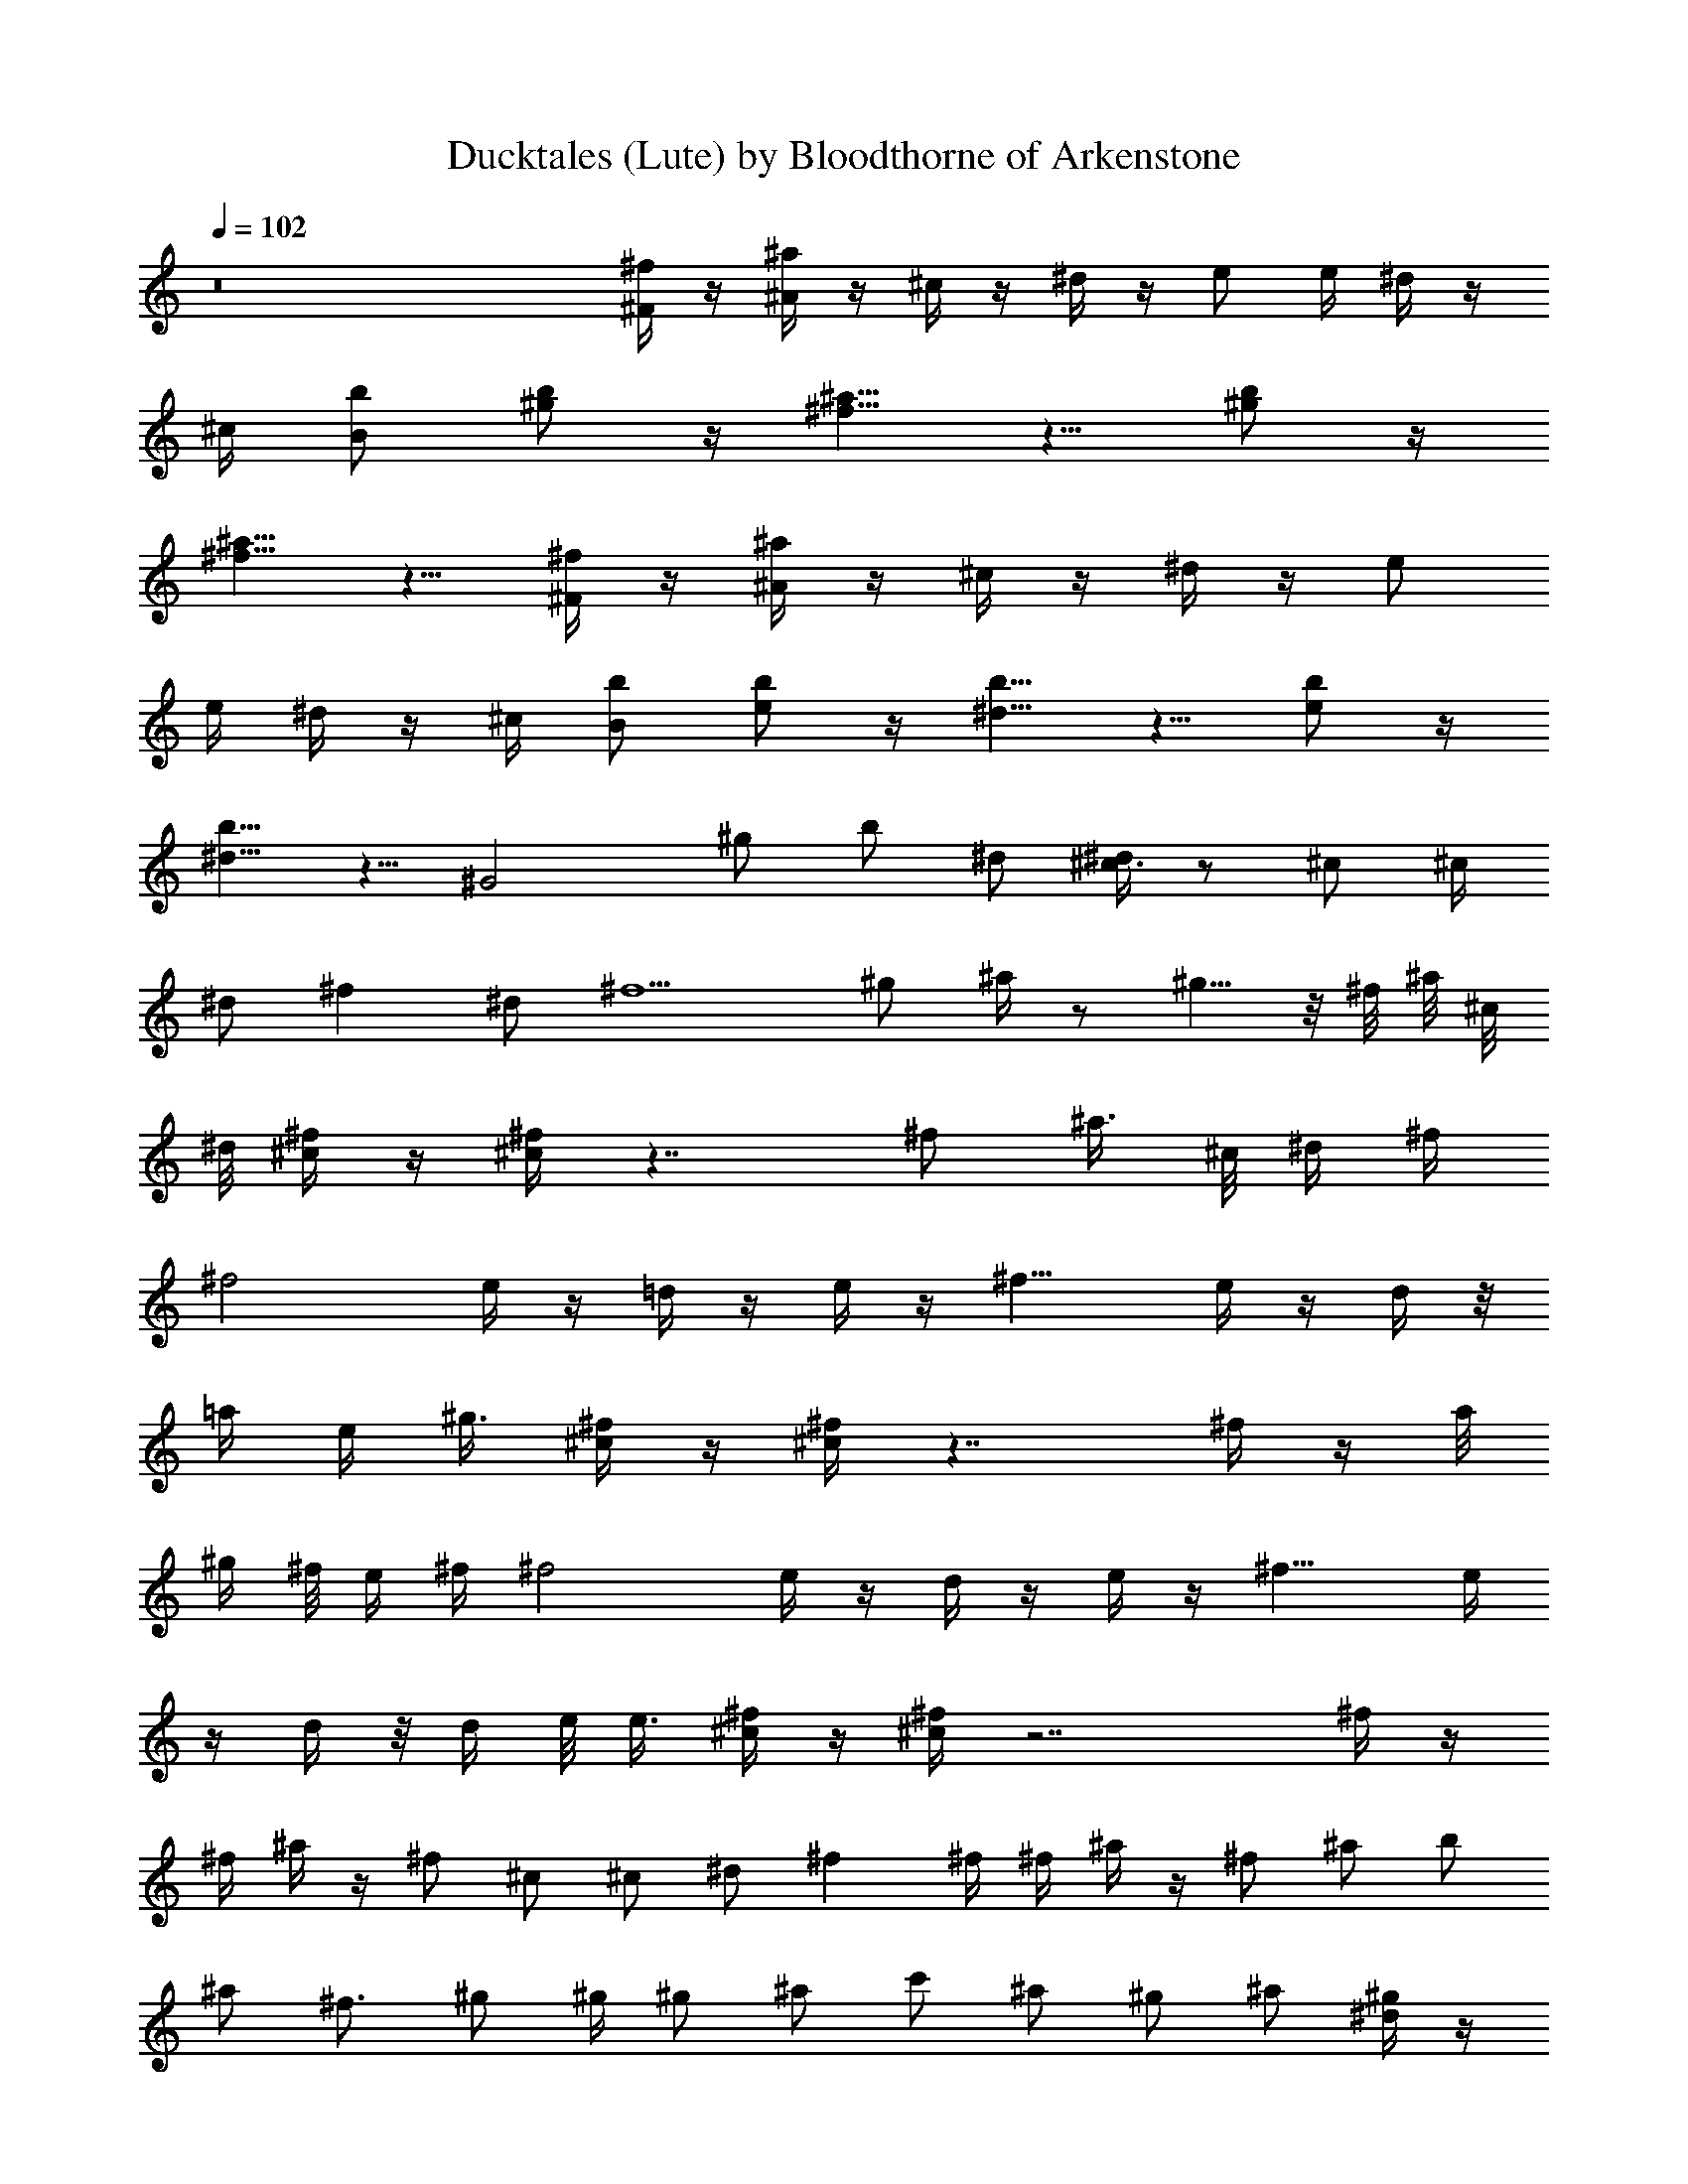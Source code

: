 X:1
T:Ducktales (Lute) by Bloodthorne of Arkenstone
L:1/4
Q:102
K:C
z8 [^f/4^F/4] z/4 [^a/4^A/4] z/4 ^c/4 z/4 ^d/4 z/4 e/2 e/4 ^d/4 z/4
^c/4 [b/2B/2] [b/2^g/2] z/4 [^a5/8^f5/8] z5/8 [b/2^g/2] z/4
[^f5/8^a5/8] z5/8 [^f/4^F/4] z/4 [^a/4^A/4] z/4 ^c/4 z/4 ^d/4 z/4 e/2
e/4 ^d/4 z/4 ^c/4 [b/2B/2] [e/2b/2] z/4 [b5/8^d5/8] z5/8 [e/2b/2] z/4
[b5/8^d5/8] z5/8 [^G2z/2] ^g/2 b/2 ^d/2 [^d/4^c3/4] z/2 ^c/2 ^c/4
^d/2 [^fz/2] ^d/2 [^f5/2z/2] ^g/2 ^a/4 z/2 ^g5/8 z/8 ^f/8 ^a/8 ^c/8
^d/8 [^f/4^c/4] z/4 [^f/4^c/4] z7/4 ^f/2 ^a3/8 ^c/8 ^d/4 ^f/4
[^f2z/2] e/4 z/4 =d/4 z/4 e/4 z/4 [^f11/8z/2] e/4 z/4 d/4 z/8
[=a/4z/8] [e/4z/8] ^g3/8 [^f/4^c/4] z/4 [^f/4^c/4] z7/4 ^f/4 z/4 a/8
^g/4 ^f/8 e/4 ^f/4 [^f2z/2] e/4 z/4 d/4 z/4 e/4 z/4 [^f11/8z/2] e/4
z/4 d/4 z/8 [d/4z/8] e/8 e3/8 [^f/4^c/4] z/4 [^f/4^c/4] z7/2 ^f/4 z/4
^f/4 ^a/4 z/4 ^f/2 ^c/2 ^c/2 ^d/2 ^f ^f/4 ^f/4 ^a/4 z/4 ^f/2 ^a/2 b/2
^a/2 ^f3/4 ^g/2 ^g/4 ^g/2 ^a/2 c'/2 ^a/2 ^g/2 ^a/2 [^g/4^d/4] z/4
[^g/4^d/4] z7/4 ^g/2 c'3/8 ^d/8 =f/4 ^g/4 [^g2z/2] ^f/4 z/4 e/4 z/4
^f/4 z/4 [^g11/8z/2] ^f/4 z/4 e/4 z/8 [b/4z/8] [^f/4z/8] ^a3/8
[^g/4^d/4] z/4 [^g/4^d/4] z7/4 ^g/4 z/4 b/8 ^a/4 ^g/8 ^f/4 ^g/4
[^g2z/2] ^f/4 z/4 e/4 z/4 ^f/4 z/4 [^g11/8z/2] ^f/4 z/4 e/4 z/8
[e/4z/8] ^f/8 ^f3/8 [^g/4^d/4] z/4 [^g/4^d/4] z5/4 ^g/2 ^a3/8 ^g/8
c'3/8 ^d/8 z/2 ^g/4 z/4 [^f/4^g/2] z/4 e/4 ^g/4 [^f/4^a3/8] z/8 ^g/8
[^g/4^c5/4] z/4 ^f/4 z/4 e/4 ^g/4 [^f/4b/2] z/4 [^g/4^d/4] z/4
[^g/4^d/4] z7/4 [c'/4^g/4] 
